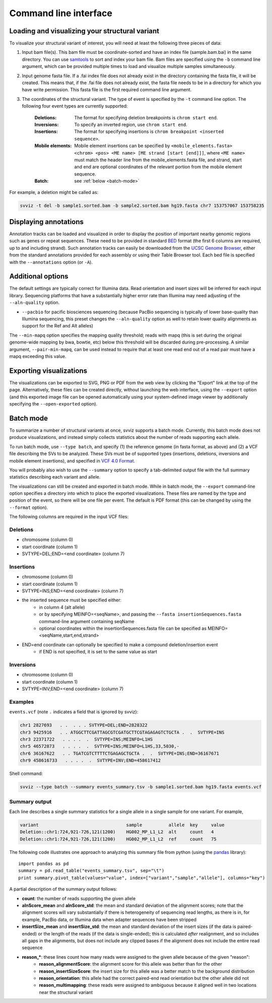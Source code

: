 Command line interface
======================

Loading and visualizing your structural variant
-----------------------------------------------

To visualize your structural variant of interest, you will need at least the following three pieces of data:

1. Input bam file(s). This bam file must be coordinate-sorted and have an index file (sample.bam.bai) in the same directory. You can use `samtools <http://www.htslib.org/download>`_ to sort and index your bam file. Bam files are specified using the ``-b`` command line argument, which can be provided multiple times to load and visualize multiple samples simultaneously.
2. Input genome fasta file. If a .fai index file does not already exist in the directory containing the fasta file, it will be created. This means that, if the .fai file does not already exist, the fasta file needs to be in a directory for which you have write permission. This fasta file is the first required command line argument.
3. The coordinates of the structural variant. The type of event is specified by the ``-t`` command line option. The following four event types are currently supported:

    :Deletions: The format for specifying deletion breakpoints is ``chrom start end``.
    :Inversions: To specify an inverted region, use ``chrom start end``.
    :Insertions: The format for specifying insertions is ``chrom breakpoint <inserted sequence>``.
    :Mobile elements: Mobile element insertions can be specified by ``<mobile_elements.fasta> <chrom> <pos> <ME name> [ME strand [start [end]]]``, where ``<ME name>`` must match the header line from the mobile_elements.fasta file, and strand, start and end are optional coordinates of the relevant portion from the mobile element sequence.
    :Batch: see :ref:`below <batch-mode>`

For example, a deletion might be called as:

.. code-block:: bash

    svviz -t del -b sample1.sorted.bam -b sample2.sorted.bam hg19.fasta chr7 153757067 153758235


Displaying annotations
----------------------

Annotation tracks can be loaded and visualized in order to display the position of important nearby genomic regions such as genes or repeat sequences. These need to be provided in standard `BED <http://genome.ucsc.edu/FAQ/FAQformat.html#format1>`_ format (the first 6 columns are required, up to and including strand). Such annotation tracks can easily be downloaded from the `UCSC Genome Browser <http://genome.ucsc.edu>`_, either from the standard annotations provided for each assembly or using their Table Browser tool. Each bed file is specified with the ``--annotations`` option (or ``-A``).


Additional options
------------------

The default settings are typically correct for Illumina data. Read orientation and insert sizes will be inferred for each input library. Sequencing platforms that have a substantially higher error rate than Illumina may need adjusting of the ``--aln-quality`` option.

- ``--pacbio`` for pacific biosciences sequencing (because PacBio sequencing is typically of lower base-quality than Illumina sequencing, this preset changes the ``--aln-quality`` option as well to retain lower quality alignments as support for the Ref and Alt alleles)

The ``--min-mapq`` option specifies the mapping quality threshold; reads with mapq (this is set during the original genome-wide mapping by bwa, bowtie, etc) below this threshold will be discarded during pre-processing. A similar argument, ``--pair-min-mapq``, can be used instead to require that at least one read end out of a read pair must have a mapq exceeding this value.


Exporting visualizations
------------------------

The visualizations can be exported to SVG, PNG or PDF from the web view by clicking the "Export" link at the top of the page. Alternatively, these files can be created directly, without launching the web interface, using the ``--export`` option (and this exported image file can be opened automatically using your system-defined image viewer by additionally specifying the ``--open-exported`` option).


.. _batch-mode:

Batch mode
----------

To summarize a number of structural variants at once, svviz supports a batch mode. Currently, this batch mode does not produce visualizations, and instead simply collects statistics about the number of reads supporting each allele.

To run batch mode, use ``--type batch``, and specify (1) the reference genome (in fasta format, as above) and (2) a VCF file describing the SVs to be analyzed. These SVs must be of supported types (insertions, deletions, inversions and mobile element insertions), and specified in `VCF 4.0 Format <http://www.1000genomes.org/wiki/Analysis/Variant%20Call%20Format/VCF%20(Variant%20Call%20Format)%20version%204.0/encoding-structural-variants>`_.

You will probably also wish to use the ``--summary`` option to specify a tab-delimited output file with the full summary statistics describing each variant and allele.

The visualizations can still be created and exported in batch mode. While in batch mode, the ``--export`` command-line option specifies a directory into which to place the exported visualizations. These files are named by the type and position of the event, so there will be one file per event. The default is PDF format (this can be changed by using the ``--format`` option).

The following columns are required in the input VCF files:

Deletions
^^^^^^^^^

- chromosome (column 0)
- start coordinate (column 1)
- SVTYPE=DEL;END=<end coordinate> (column 7)


Insertions
^^^^^^^^^^

- chromosome (column 0)
- start coordinate (column 1)
- SVTYPE=INS;END=<end coordinate> (column 7)
- the inserted sequence must be specified either: 
    - in column 4 (alt allele)
    - or by specifying MEINFO=<seqName>, and passing the ``--fasta insertionSequences.fasta`` command-line argument containing seqName
    - optional coordinates within the insertionSequences.fasta file can be specified as MEINFO=<seqName,start,end,strand>
- END=end coordinate can optionally be specified to make a compound deletion/insertion event
    - if END is not specified, it is set to the same value as start


Inversions
^^^^^^^^^^

- chromosome (column 0)
- start coordinate (column 1)
- SVTYPE=INV;END=<end coordinate> (column 7)


Examples
^^^^^^^^

``events.vcf`` (note ``.`` indicates a field that is ignored by svviz):

.. code-block:: none

    chr1 2827693   . .  . . . SVTYPE=DEL;END=2828322
    chr3 9425916   . . ATGGCTTCGATTAGCGTCGATGCTTCGTAGAGAGTCTGCTA .  .  SVTYPE=INS
    chr3 22371722   . . . .  .  SVTYPE=INS;MEINFO=L1HS
    chr5 46572873   . . . .  .  SVTYPE=INS;MEINFO=L1HS,33,5030,-
    chr6 36167622   . . TGATCGTCTTTTCTGAGAGCTGCTA .  .  SVTYPE=INS;END=36167671
    chr9 458616733   . . . .  .  SVTYPE=INV;END=458617412


Shell command:

.. code-block:: bash

    svviz --type batch --summary events_summary.tsv -b sample1.sorted.bam hg19.fasta events.vcf


Summary output
^^^^^^^^^^^^^^

Each line describes a single summary statistics for a single allele in a single sample for one variant. For example, 

.. code-block:: none

    variant                                 sample          allele  key     value
    Deletion::chr1:724,921-726,121(1200)    HG002_MP_L1_L2  alt     count   4
    Deletion::chr1:724,921-726,121(1200)    HG002_MP_L1_L2  ref     count   75

The following code illustrates one approach to analyzing this summary file from python (using the `pandas <http://pandas.pydata.org>`_ library)::

    import pandas as pd
    summary = pd.read_table("events_summary.tsv", sep="\t")
    print summary.pivot_table(values="value", index=["variant","sample","allele"], columns="key")

A partial description of the summary output follows:

- **count**: the number of reads supporting the given allele
- **alnScore_mean** and **alnScore_std**: the mean and standard deviation of the alignment scores; note that the alignment scores will vary substantially if there is heterogeneity of sequencing read lengths, as there is in, for example, PacBio data, or Illumina data when adapter sequences have been stripped
- **insertSize_mean** and **insertSize_std**: the mean and standard deviation of the insert sizes (if the data is paired-ended) or the length of the reads (if the data is single-ended); this is calculated *after* realignment, and so includes all gaps in the alignments, but does not include any clipped bases if the alignment does not include the entire read sequence
- **reason_***: these lines count how many reads were assigned to the given allele because of the given "reason": 
    - **reason_alignmentScore**: the alignment score for this allele was better than for the other
    - **reason_insertSizeScore**: the insert size for this allele was a better match to the background distribution
    - **reason_orientation**: this allele had the correct paired-end read orientation but the other allele did not
    - **reason_multimapping**: these reads were assigned to ambiguous because it aligned well in two locations near the structural variant



